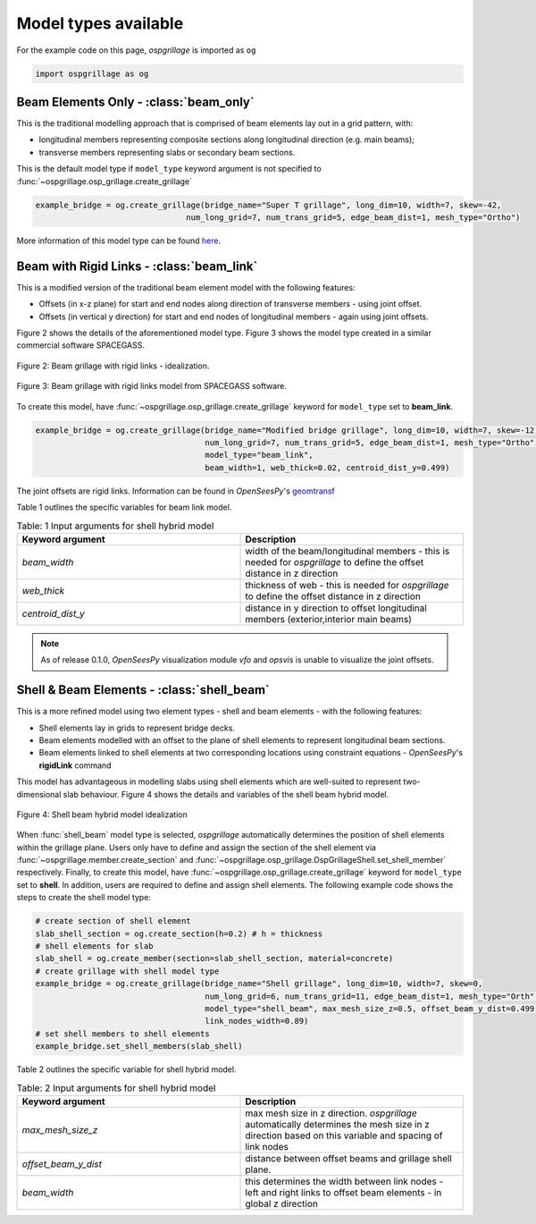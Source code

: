 ========================================
Model types available
========================================

For the example code on this page, *ospgrillage* is imported as ``og``

.. code-block:: python

    import ospgrillage as og

Beam Elements Only - :class:`beam_only`
---------------------------------------
This is the traditional modelling approach that is comprised of beam elements lay out in a grid pattern, with:

* longitudinal members representing composite sections along longitudinal direction (e.g. main beams);
* transverse members representing slabs or secondary beam sections.

This is the default model type if ``model_type`` keyword argument is not specified to :func:`~ospgrillage.osp_grillage.create_grillage`

.. code-block:: python

    example_bridge = og.create_grillage(bridge_name="Super T grillage", long_dim=10, width=7, skew=-42,
                                    num_long_grid=7, num_trans_grid=5, edge_beam_dist=1, mesh_type="Ortho")


More information of this model type can be found `here <https://www.steelconstruction.info/Modelling_and_analysis_of_beam_bridges>`_.


Beam with Rigid Links - :class:`beam_link`
------------------------------------------
This is a modified version of the traditional beam element model with the following features:

* Offsets (in x-z plane) for start and end nodes along direction of transverse members - using joint offset.
* Offsets (in vertical y direction) for start and end nodes of longitudinal members - again using joint offsets.

Figure 2 shows the details of the aforementioned model type. Figure 3 shows the model type created in a similar commercial software SPACEGASS.

..  figure:: ../../_images/beam_link_idealization.PNG
    :align: center
    :scale: 75 %

    Figure 2: Beam grillage with rigid links - idealization.

..  figure:: ../../_images/spacegass.PNG
    :align: center
    :scale: 75 %

    Figure 3: Beam grillage with rigid links model from SPACEGASS software.

To create this model, have :func:`~ospgrillage.osp_grillage.create_grillage` keyword for ``model_type`` set to **beam_link**.

.. code-block:: python

    example_bridge = og.create_grillage(bridge_name="Modified bridge grillage", long_dim=10, width=7, skew=-12,
                                        num_long_grid=7, num_trans_grid=5, edge_beam_dist=1, mesh_type="Ortho",
                                        model_type="beam_link",
                                        beam_width=1, web_thick=0.02, centroid_dist_y=0.499)


The joint offsets are rigid links. Information can be found in `OpenSeesPy`'s `geomtransf <https://openseespydoc.readthedocs.io/en/latest/src/LinearTransf.html>`_

Table 1 outlines the specific variables for beam link model.

.. list-table:: Table: 1 Input arguments for shell hybrid model
   :widths: 50 50
   :header-rows: 1

   * - Keyword argument
     - Description
   * - `beam_width`
     - width of the beam/longitudinal members - this is needed for *ospgrillage* to define the offset distance in z direction
   * - `web_thick`
     - thickness of web - this is needed for *ospgrillage* to define the offset distance in z direction
   * - `centroid_dist_y`
     - distance in y direction to offset longitudinal members (exterior,interior main beams)



.. note::
    As of release 0.1.0, `OpenSeesPy` visualization module `vfo` and `opsvis` is unable to visualize the joint offsets.

.. _shell hybrid model:

Shell & Beam Elements - :class:`shell_beam`
--------------------------------------------
This is a more refined model using two element types - shell and beam elements - with the following features:

* Shell elements lay in grids to represent bridge decks.
* Beam elements modelled with an offset to the plane of shell elements to represent longitudinal beam sections.
* Beam elements linked to shell elements at two corresponding locations using constraint equations - `OpenSeesPy`'s **rigidLink** command

This model has advantageous in modelling slabs using shell elements which are well-suited to represent two-dimensional slab behaviour.
Figure 4 shows the details and variables of the shell beam hybrid model.

..  figure:: ../../_images/shell_beam_idealization.PNG
    :align: center
    :scale: 15 %

    Figure 4: Shell beam hybrid model idealization

When :func:`shell_beam` model type is selected, *ospgrillage* automatically determines the position of shell elements within the grillage plane.
Users only have to define and assign the section of the shell element via :func:`~ospgrillage.member.create_section` and
:func:`~ospgrillage.osp_grillage.OspGrillageShell.set_shell_member` respectively.
Finally, to create this model, have :func:`~ospgrillage.osp_grillage.create_grillage` keyword for ``model_type`` set to **shell**. In addition,
users are required to define and assign shell elements. The following example code shows the steps to create the shell model type:

.. code-block:: python

    # create section of shell element
    slab_shell_section = og.create_section(h=0.2) # h = thickness
    # shell elements for slab
    slab_shell = og.create_member(section=slab_shell_section, material=concrete)
    # create grillage with shell model type
    example_bridge = og.create_grillage(bridge_name="Shell grillage", long_dim=10, width=7, skew=0,
                                        num_long_grid=6, num_trans_grid=11, edge_beam_dist=1, mesh_type="Orth",
                                        model_type="shell_beam", max_mesh_size_z=0.5, offset_beam_y_dist=0.499,
                                        link_nodes_width=0.89)
    # set shell members to shell elements
    example_bridge.set_shell_members(slab_shell)

Table 2 outlines the specific variable for shell hybrid model.

.. list-table:: Table: 2 Input arguments for shell hybrid model
   :widths: 50 50
   :header-rows: 1

   * - Keyword argument
     - Description
   * - `max_mesh_size_z`
     - max mesh size in z direction. *ospgrillage* automatically determines the mesh size in z direction
       based on this variable and spacing of link nodes
   * - `offset_beam_y_dist`
     - distance between offset beams and grillage shell plane.
   * - `beam_width`
     - this determines the width between link nodes - left and right links to offset beam elements - in global z direction

